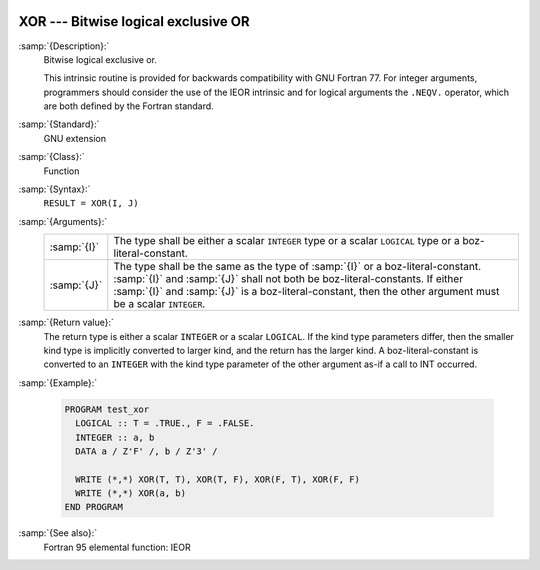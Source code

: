   .. _xor:

XOR --- Bitwise logical exclusive OR
************************************

.. index:: XOR

.. index:: bitwise logical exclusive or

.. index:: logical exclusive or, bitwise

:samp:`{Description}:`
  Bitwise logical exclusive or.

  This intrinsic routine is provided for backwards compatibility with 
  GNU Fortran 77.  For integer arguments, programmers should consider
  the use of the IEOR intrinsic and for logical arguments the
  ``.NEQV.`` operator, which are both defined by the Fortran standard.

:samp:`{Standard}:`
  GNU extension

:samp:`{Class}:`
  Function

:samp:`{Syntax}:`
  ``RESULT = XOR(I, J)``

:samp:`{Arguments}:`
  ===========  ===========================================================================
  :samp:`{I}`  The type shall be either a scalar ``INTEGER``
               type or a scalar ``LOGICAL`` type or a boz-literal-constant.
  :samp:`{J}`  The type shall be the same as the type of :samp:`{I}` or
               a boz-literal-constant. :samp:`{I}` and :samp:`{J}` shall not both be
               boz-literal-constants.  If either :samp:`{I}` and :samp:`{J}` is a
               boz-literal-constant, then the other argument must be a scalar ``INTEGER``.
  ===========  ===========================================================================

:samp:`{Return value}:`
  The return type is either a scalar ``INTEGER`` or a scalar
  ``LOGICAL``.  If the kind type parameters differ, then the
  smaller kind type is implicitly converted to larger kind, and the 
  return has the larger kind.  A boz-literal-constant is 
  converted to an ``INTEGER`` with the kind type parameter of
  the other argument as-if a call to INT occurred.

:samp:`{Example}:`

  .. code-block:: fortran

    PROGRAM test_xor
      LOGICAL :: T = .TRUE., F = .FALSE.
      INTEGER :: a, b
      DATA a / Z'F' /, b / Z'3' /

      WRITE (*,*) XOR(T, T), XOR(T, F), XOR(F, T), XOR(F, F)
      WRITE (*,*) XOR(a, b)
    END PROGRAM

:samp:`{See also}:`
  Fortran 95 elemental function: 
  IEOR

